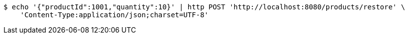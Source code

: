 [source,bash]
----
$ echo '{"productId":1001,"quantity":10}' | http POST 'http://localhost:8080/products/restore' \
    'Content-Type:application/json;charset=UTF-8'
----